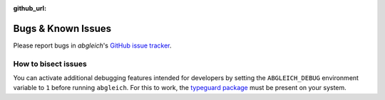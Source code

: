 :github_url:

.. _bugs:

.. index::
	triple: bug; issue; report
	triple: bug; issue; bisect

Bugs & Known Issues
===================

Please report bugs in *abgleich*'s `GitHub issue tracker`_.

.. _GitHub issue tracker: https://github.com/pleiszenburg/abgleich/issues

How to bisect issues
--------------------

You can activate additional debugging features intended for developers by setting the ``ABGLEICH_DEBUG`` environment variable to ``1`` before running ``abgleich``. For this to work, the `typeguard package`_ must be present on your system.

.. _typeguard package: https://typeguard.readthedocs.io/
